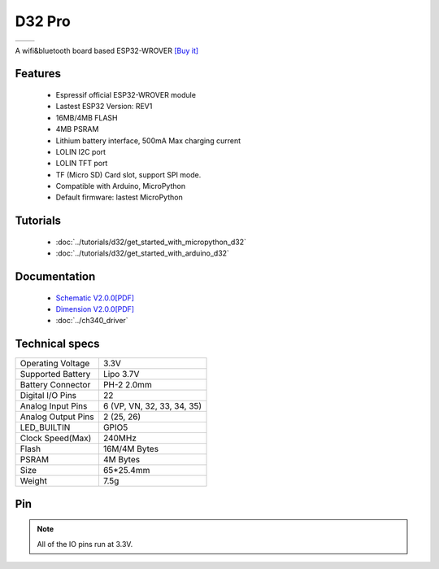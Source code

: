 D32 Pro
================

==================  ==================  
 |TOP_IMG|_           |BOTTOM_IMG|_  
==================  ==================

.. |TOP_IMG| image:: ../_static/boards/d32_pro_v2.0.0_1_16x16.jpg
.. _TOP_IMG: ../_static/boards/d32_pro_v2.0.0_1_16x16.jpg

.. |BOTTOM_IMG| image:: ../_static/boards/d32_pro_v2.0.0_2_16x16.jpg
.. _BOTTOM_IMG: ../_static/boards/d32_pro_v2.0.0_2_16x16.jpg

A wifi&bluetooth board based ESP32-WROVER
`[Buy it] <https://www.aliexpress.com/store/product/LOLIN-D32-Pro-V1-0-0-wifi-bluetooth-board-based-ESP-32-esp32-Rev1-ESP32-WROVER/1331105_32883116057.html>`_

Features
------------------

  * Espressif official ESP32-WROVER module
  * Lastest ESP32 Version: REV1
  * 16MB/4MB FLASH
  * 4MB PSRAM 
  * Lithium battery interface, 500mA Max charging current
  * LOLIN I2C port
  * LOLIN TFT port
  * TF (Micro SD) Card slot, support SPI mode.  
  * Compatible with Arduino, MicroPython
  * Default firmware: lastest MicroPython

Tutorials
----------------------
  * :doc:`../tutorials/d32/get_started_with_micropython_d32`
  * :doc:`../tutorials/d32/get_started_with_arduino_d32`

Documentation
----------------------
  * `Schematic V2.0.0[PDF] <../_static/files/sch_d32_pro_v2.0.0.pdf>`_
  * `Dimension V2.0.0[PDF] <../_static/files/dim_d32_pro_v2.0.0.pdf>`_
  * :doc:`../ch340_driver`

Technical specs
----------------------
+------------------------+----------------------------+
| Operating Voltage      | 3.3V                       |
+------------------------+----------------------------+
| Supported Battery      | Lipo 3.7V                  |
+------------------------+----------------------------+
| Battery Connector      | PH-2 2.0mm                 |
+------------------------+----------------------------+
| Digital I/O Pins       | 22                         |
+------------------------+----------------------------+
| Analog Input Pins      | 6 (VP, VN, 32, 33, 34, 35) |
+------------------------+----------------------------+
| Analog Output Pins     | 2 (25, 26)                 |
+------------------------+----------------------------+
| LED_BUILTIN            | GPIO5                      |
+------------------------+----------------------------+
| Clock Speed(Max)       | 240MHz                     |
+------------------------+----------------------------+
| Flash                  | 16M/4M Bytes               |
+------------------------+----------------------------+
| PSRAM                  | 4M Bytes                   |
+------------------------+----------------------------+
| Size                   | 65*25.4mm                  |
+------------------------+----------------------------+
| Weight                 | 7.5g                       |
+------------------------+----------------------------+

Pin
----------------------
.. image:: ../_static/boards/d32_pro_v2.0.0_3_16x9.jpg
   :target: ../_static/boards/d32_pro_v2.0.0_3_16x9.jpg


.. note:: All of the IO pins run at 3.3V.


